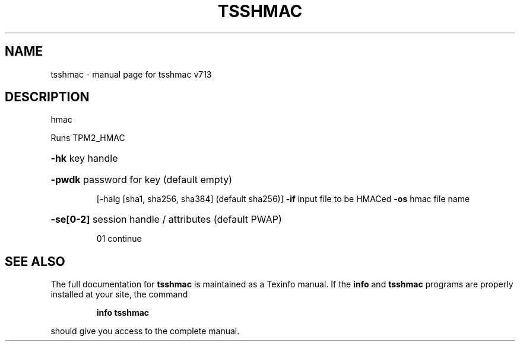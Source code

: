 .\" DO NOT MODIFY THIS FILE!  It was generated by help2man 1.47.4.
.TH TSSHMAC "1" "September 2016" "tsshmac v713" "User Commands"
.SH NAME
tsshmac \- manual page for tsshmac v713
.SH DESCRIPTION
hmac
.PP
Runs TPM2_HMAC
.HP
\fB\-hk\fR key handle
.HP
\fB\-pwdk\fR password for key (default empty)
.IP
[\-halg [sha1, sha256, sha384] (default sha256)]
\fB\-if\fR input file to be HMACed
\fB\-os\fR hmac file name
.HP
\fB\-se[0\-2]\fR session handle / attributes (default PWAP)
.IP
01 continue
.SH "SEE ALSO"
The full documentation for
.B tsshmac
is maintained as a Texinfo manual.  If the
.B info
and
.B tsshmac
programs are properly installed at your site, the command
.IP
.B info tsshmac
.PP
should give you access to the complete manual.
